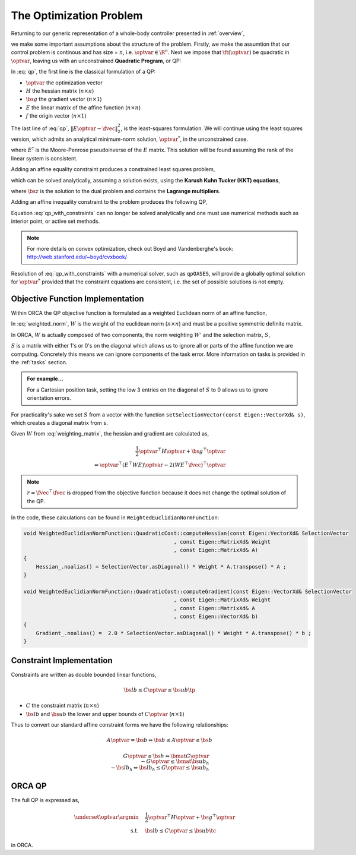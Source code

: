.. _optimization_problem:

**************************************
The Optimization Problem
**************************************

Returning to our generic representation of a whole-body controller presented in :ref:`overview`,


.. math::
    :label: generic_whole_body_controller_again

    \underset{\optvar}{\argmin} &\quad \ft(\optvar)   \\
    \text{s.t.}            &\quad G\optvar \leq \bs{h}  \\
                           &\quad A\optvar = \bs{b}  \tc

we make some important assumptions about the structure of the problem. Firstly, we make the assumtion that our control problem is continous and has size = :math:`n`, i.e. :math:`\optvar \in \R^{n}`. Next we impose that :math:`\ft(\optvar)` be quadratic in :math:`\optvar`, leaving us with an unconstrained **Quadratic Program**, or QP:

.. math::
    :label: qp

    \underset{\optvar}{\argmin} \quad f(\optvar)
    &= \frac{1}{2} \optvar^{\top}H\optvar + \bs{g}^{\top}\optvar + r  \\
    &= \optvar^{\top}(E^{\top}E)\optvar - 2(E^{\top}\fvec)^{\top}\optvar + \fvec^{\top}\fvec \\
    &= \left\| E\optvar - \fvec \right\|^{2}_{2} \tc



In :eq:`qp`, the first line is the classical formulation of a QP:

* :math:`\optvar` the optimization vector
* :math:`H` the hessian matrix (:math:`n \times n`)
* :math:`\bs{g}` the gradient vector (:math:`n \times 1`)
* :math:`E` the linear matrix of the affine function (:math:`n \times n`)

* :math:`f` the origin vector (:math:`n \times 1`)

The last line of :eq:`qp`, :math:`\left\| E\optvar - \fvec \right\|^{2}_{2}`, is the least-squares formulation.
We will continue using the least squares version, which admits an analytical minimum-norm solution, :math:`\optvar^{*}`, in the unconstrained case.

.. math::
    :label: analytical_least_squares_solution

    \optvar^{*} = \underset{\optvar}{\argmin} \left\| E\optvar - \fvec \right\|^{2}_{2} = E^{\dagger}\fvec \tc


where :math:`E^{\dagger}` is the Moore-Penrose pseudoinverse of the :math:`E` matrix. This solution will be found assuming the rank of the linear system is consistent.

Adding an affine equality constraint produces a constrained least squares problem,

.. math::
    :label: constrained_least_squares

    \underset{\optvar}{\argmin} &\quad \left\| E\optvar - \fvec \right\|^{2}_{2}   \\
    \text{s.t.}            &\quad A\optvar = \bs{b}  \tc

which can be solved analytically, assuming a solution exists, using the **Karush Kuhn Tucker (KKT) equations**,

.. math::
    :label: KKT_equations

    \underbrace{\bmat{E^{\top}E & A^{\top} \\ A & \0}}_{\text{KKT Matrix}}
    \bmat{\optvar \\ \bs{z}}
    &=
    \bmat{E^{\top}\fvec \\ \bs{b}}
    \\
    \Leftrightarrow
    \bmat{\optvar \\ \bs{z}}
    &= \bmat{E^{\top}E & A^{\top} \\ A & \0}^{-1}
    \bmat{E^{\top}\fvec \\ \bs{b}}
    \tc


where :math:`\bs{z}` is the solution to the dual problem and contains the **Lagrange multipliers**.


Adding an affine inequality constraint to the problem produces the following QP,

.. math::
    :label: qp_with_constraints

    \underset{\optvar}{\argmin} &\quad \left\| E\optvar - \fvec \right\|^{2}_{2}   \\
    \text{s.t.}            &\quad A\optvar = \bs{b}  \\
                           &\quad G\optvar \leq \bs{h}  \tp



Equation :eq:`qp_with_constraints` can no longer be solved analytically and one must use numerical methods such as interior point, or active set methods.

.. note::

    For more details on convex optimization, check out Boyd and Vandenberghe's book: http://web.stanford.edu/~boyd/cvxbook/

Resolution of :eq:`qp_with_constraints` with a numerical solver, such as ``qpOASES``, will provide a globally optimal solution for :math:`\optvar^{*}` provided that the constraint equations are consistent, i.e. the set of possible solutions is not empty.


Objective Function Implementation
====================================

Within ORCA the QP objective function is formulated as a weighted Euclidean norm of an affine function,

.. math::
    :label: weighted_norm

    \left\| E\optvar - \fvec \right\|^{2}_{W} \Leftrightarrow \left\| \sqrt{W} \left( E\optvar - \fvec \right) \right\|^{2}

In :eq:`weighted_norm`, :math:`W` is the weight of the euclidean norm (:math:`n \times n`) and must be a positive symmetric definite matrix.

In ORCA, :math:`W` is actually composed of two components, the norm weighting :math:`W'` and the selection matrix, :math:`S`,

.. math::
    :label: weighting_matrix

    W = SW'

:math:`S` is a matrix with either 1's or 0's on the diagonal which allows us to ignore all or parts of the affine function we are computing. Concretely this means we can ignore components of the task error. More information on tasks is provided in the :ref:`tasks` section.

.. admonition:: For example...

    For a Cartesian position task, setting the low 3 entries on the diagonal of :math:`S` to 0 allows us to ignore orientation errors.

For practicality's sake we set :math:`S` from a vector with the function ``setSelectionVector(const Eigen::VectorXd& s)``, which creates a diagonal matrix from ``s``.

Given :math:`W` from :eq:`weighting_matrix`, the hessian and gradient are calculated as,


.. math::

    \frac{1}{2} \optvar^{\top}H\optvar + \bs{g}^{\top}\optvar \\
    \Leftrightarrow \optvar^{\top}(E^{\top}WE)\optvar - 2 (WE^{\top}\fvec)^{\top}\optvar


.. note::

    :math:`r = \fvec^{\top}\fvec` is dropped from the objective function because it does not change the optimal solution of the QP.



In the code, these calculations can be found in ``WeightedEuclidianNormFunction``:

.. code-block:: c++

    void WeightedEuclidianNormFunction::QuadraticCost::computeHessian(const Eigen::VectorXd& SelectionVector
                                                    , const Eigen::MatrixXd& Weight
                                                    , const Eigen::MatrixXd& A)
    {
        Hessian_.noalias() = SelectionVector.asDiagonal() * Weight * A.transpose() * A ;
    }

    void WeightedEuclidianNormFunction::QuadraticCost::computeGradient(const Eigen::VectorXd& SelectionVector
                                                    , const Eigen::MatrixXd& Weight
                                                    , const Eigen::MatrixXd& A
                                                    , const Eigen::VectorXd& b)
    {
        Gradient_.noalias() =  2.0 * SelectionVector.asDiagonal() * Weight * A.transpose() * b ;
    }





Constraint Implementation
============================


Constraints are written as double bounded linear functions,

.. math::

    \bs{lb} \leq C\optvar \leq \bs{ub} \tp

* :math:`C` the constraint matrix (:math:`n \times n`)
* :math:`\bs{lb}` and :math:`\bs{ub}` the lower and upper bounds of :math:`C\optvar` (:math:`n \times 1`)

Thus to convert our standard affine constraint forms we have the following relationships:

.. math::

    A\optvar = \bs{b} \Leftrightarrow \bs{b} \leq A\optvar \leq \bs{b}


.. math::

    G\optvar \leq \bs{h} \Leftrightarrow \bmat{G\optvar \\ -G\optvar} \leq \bmat{\bs{ub_{h}} \\ -\bs{lb_{h}}} \Leftrightarrow \bs{lb_{h}} \leq G\optvar \leq \bs{ub_{h}}



ORCA QP
==============

The full QP is expressed as,

.. math::

    \underset{\optvar}{\argmin} &\quad \frac{1}{2} \optvar^{\top}H\optvar + \bs{g}^{\top}\optvar \\
    \text{s.t.} &\quad \bs{lb} \leq C\optvar \leq \bs{ub} \tc

in ORCA.
